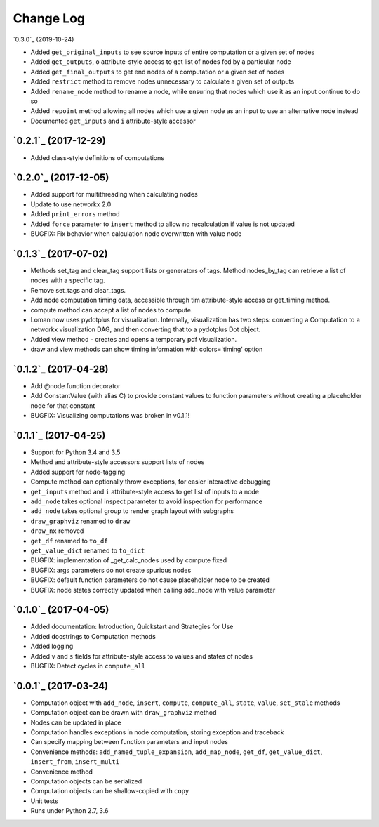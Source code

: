 Change Log
==========

`0.3.0`_ (2019-10-24)

* Added ``get_original_inputs`` to see source inputs of entire computation or a given set of nodes
* Added ``get_outputs``, ``o`` attribute-style access to get list of nodes fed by a particular node
* Added ``get_final_outputs`` to get end nodes of a computation or a given set of nodes
* Added ``restrict`` method to remove nodes unnecessary to calculate a given set of outputs
* Added ``rename_node`` method to rename a node, while ensuring that nodes which use it as an input continue to do so
* Added ``repoint`` method allowing all nodes which use a given node as an input to use an alternative node instead
* Documented ``get_inputs`` and ``i`` attribute-style accessor

`0.2.1`_ (2017-12-29)
---------------------

* Added class-style definitions of computations

`0.2.0`_ (2017-12-05)
---------------------

* Added support for multithreading when calculating nodes
* Update to use networkx 2.0
* Added ``print_errors`` method
* Added ``force`` parameter to ``insert`` method to allow no recalculation if value is not updated
* BUGFIX: Fix behavior when calculation node overwritten with value node

`0.1.3`_ (2017-07-02)
---------------------

* Methods set_tag and clear_tag support lists or generators of tags. Method nodes_by_tag can retrieve a list of nodes with a specific tag.
* Remove set_tags and clear_tags.
* Add node computation timing data, accessible through tim attribute-style access or get_timing method.
* compute method can accept a list of nodes to compute.
* Loman now uses pydotplus for visualization. Internally, visualization has two steps: converting a Computation to a networkx visualization DAG, and then converting that to a pydotplus Dot object.
* Added view method - creates and opens a temporary pdf visualization.
* draw and view methods can show timing information with colors='timing' option

`0.1.2`_ (2017-04-28)
---------------------

* Add @node function decorator
* Add ConstantValue (with alias C) to provide constant values to function parameters without creating a placeholder node for that constant
* BUGFIX: Visualizing computations was broken in v0.1.1!

`0.1.1`_ (2017-04-25)
---------------------

* Support for Python 3.4 and 3.5
* Method and attribute-style accessors support lists of nodes
* Added support for node-tagging
* Compute method can optionally throw exceptions, for easier interactive debugging
* ``get_inputs`` method and ``i`` attribute-style access to get list of inputs to a node
* ``add_node`` takes optional inspect parameter to avoid inspection for performance
* ``add_node`` takes optional group to render graph layout with subgraphs
* ``draw_graphviz`` renamed to ``draw``
* ``draw_nx`` removed
* ``get_df`` renamed to ``to_df``
* ``get_value_dict`` renamed to ``to_dict``
* BUGFIX: implementation of _get_calc_nodes used by compute fixed
* BUGFIX: args parameters do not create spurious nodes
* BUGFIX: default function parameters do not cause placeholder node to be created
* BUGFIX: node states correctly updated when calling add_node with value parameter

`0.1.0`_ (2017-04-05)
---------------------

* Added documentation: Introduction, Quickstart and Strategies for Use
* Added docstrings to Computation methods
* Added logging
* Added ``v`` and ``s`` fields for attribute-style access to values and states of nodes
* BUGFIX: Detect cycles in ``compute_all``

`0.0.1`_ (2017-03-24)
---------------------

* Computation object with ``add_node``, ``insert``, ``compute``, ``compute_all``, ``state``, ``value``, ``set_stale`` methods
* Computation object can be drawn with ``draw_graphviz`` method
* Nodes can be updated in place
* Computation handles exceptions in node computation, storing exception and traceback
* Can specify mapping between function parameters and input nodes
* Convenience methods: ``add_named_tuple_expansion``, ``add_map_node``, ``get_df``, ``get_value_dict``, ``insert_from``, ``insert_multi``
* Convenience method
* Computation objects can be serialized
* Computation objects can be shallow-copied with ``copy``
* Unit tests
* Runs under Python 2.7, 3.6